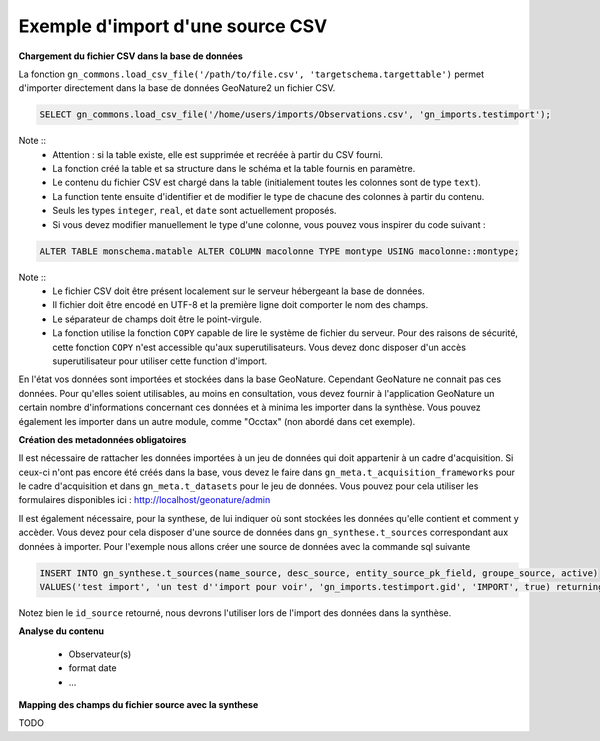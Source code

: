 Exemple d'import d'une source CSV
=================================


**Chargement du fichier CSV dans la base de données**

La fonction ``gn_commons.load_csv_file('/path/to/file.csv', 'targetschema.targettable')``
permet d'importer directement dans la base de données GeoNature2 un fichier CSV.

.. code:: sql

    SELECT gn_commons.load_csv_file('/home/users/imports/Observations.csv', 'gn_imports.testimport');

Note :: 
    * Attention : si la table existe, elle est supprimée et recréée à partir du CSV fourni.
    * La fonction créé la table et sa structure dans le schéma et la table fournis en paramètre.
    * Le contenu du fichier CSV est chargé dans la table (initialement toutes les colonnes sont de type ``text``).
    * La function tente ensuite d'identifier et de modifier le type de chacune des colonnes à partir du contenu.
    * Seuls les types ``integer``, ``real``, et ``date`` sont actuellement proposés. 
    * Si vous devez modifier manuellement le type d'une colonne, vous pouvez vous inspirer du code suivant :

.. code:: sql

    ALTER TABLE monschema.matable ALTER COLUMN macolonne TYPE montype USING macolonne::montype;


Note :: 
    * Le fichier CSV doit être présent localement sur le serveur hébergeant la base de données.
    * Il fichier doit être encodé en UTF-8 et la première ligne doit comporter le nom des champs.
    * Le séparateur de champs doit être le point-virgule.
    * La fonction utilise la fonction ``COPY`` capable de lire le système de fichier du serveur. Pour des raisons de sécurité, cette fonction ``COPY`` n'est accessible qu'aux superutilisateurs. Vous devez donc disposer d'un accès superutilisateur pour utiliser cette function d'import.

En l'état vos données sont importées et stockées dans la base GeoNature. Cependant GeoNature ne connait pas ces données. Pour qu'elles soient utilisables, au moins en consultation, vous devez fournir à l'application GeoNature un certain nombre d'informations concernant ces données et à minima les importer dans la synthèse. Vous pouvez également les importer dans un autre module, comme "Occtax" (non abordé dans cet exemple).

**Création des metadonnées obligatoires**

Il est nécessaire de rattacher les données importées à un jeu de données qui doit appartenir à un cadre d'acquisition. Si ceux-ci n'ont pas encore été créés dans la base, vous devez le faire dans ``gn_meta.t_acquisition_frameworks`` pour le cadre d'acquisition et dans ``gn_meta.t_datasets`` pour le jeu de données.
Vous pouvez pour cela utiliser les formulaires disponibles ici : http://localhost/geonature/admin

Il est également nécessaire, pour la synthese, de lui indiquer où sont stockées les données qu'elle contient et comment y accèder. Vous devez pour cela disposer d'une source de données dans ``gn_synthese.t_sources`` correspondant aux données à importer.
Pour l'exemple nous allons créer une source de données avec la commande sql suivante

.. code:: sql

    INSERT INTO gn_synthese.t_sources(name_source, desc_source, entity_source_pk_field, groupe_source, active) 
    VALUES('test import', 'un test d''import pour voir', 'gn_imports.testimport.gid', 'IMPORT', true) returning id_source;
    
    
Notez bien le ``id_source`` retourné, nous devrons l'utiliser lors de l'import des données dans la synthèse.


**Analyse du contenu**

    * Observateur(s)
    * format date
    * ...

**Mapping des champs du fichier source avec la synthese**

TODO





